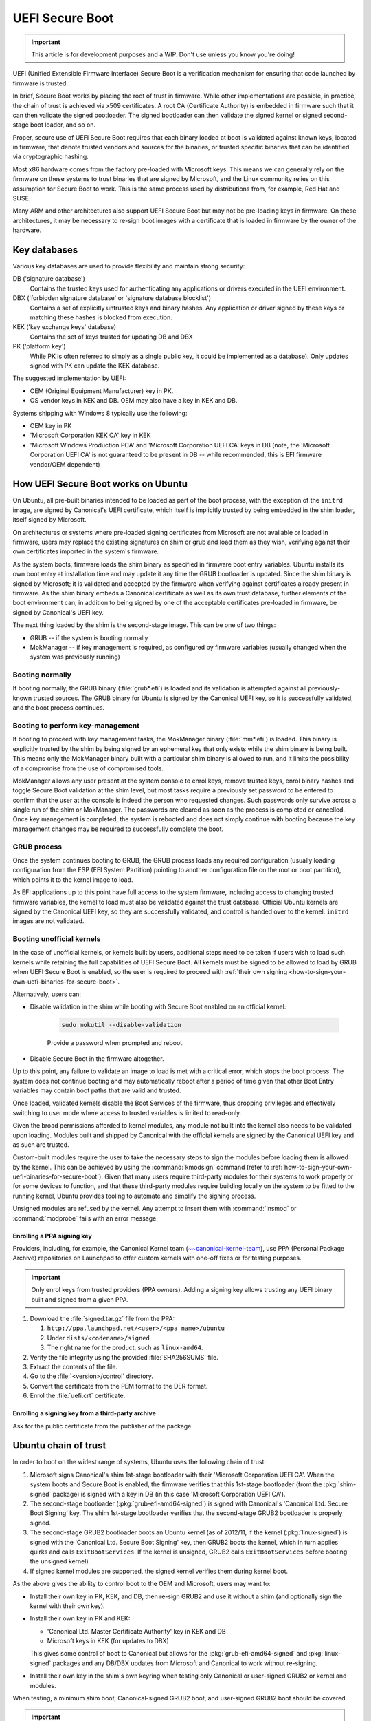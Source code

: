.. _uefi-secure-boot:

UEFI Secure Boot
================

.. This content is from:
.. https://wiki.ubuntu.com/UEFI/SecureBoot

.. important:: This article is for development purposes and a WIP. Don't use unless you know you're doing!

UEFI (Unified Extensible Firmware Interface) Secure Boot is a verification mechanism for ensuring that code launched by firmware is trusted.

In brief, Secure Boot works by placing the root of trust in firmware. While other implementations are possible, in practice, the chain of trust is achieved via x509 certificates. A root CA (Certificate Authority) is embedded in firmware such that it can then validate the signed bootloader. The signed bootloader can then validate the signed kernel or signed second-stage boot loader, and so on.

Proper, secure use of UEFI Secure Boot requires that each binary loaded at boot is validated against known keys, located in firmware, that denote trusted vendors and sources for the binaries, or trusted specific binaries that can be identified via cryptographic hashing.

Most x86 hardware comes from the factory pre-loaded with Microsoft keys. This means we can generally rely on the firmware on these systems to trust binaries that are signed by Microsoft, and the Linux community relies on this assumption for Secure Boot to work. This is the same process used by distributions from, for example, Red Hat and SUSE.

Many ARM and other architectures also support UEFI Secure Boot but may not be pre-loading keys in firmware. On these architectures, it may be necessary to re-sign boot images with a certificate that is loaded in firmware by the owner of the hardware.


.. _key-databases:

Key databases
-------------

Various key databases are used to provide flexibility and maintain strong security:

DB ('signature database')
  Contains the trusted keys used for authenticating any applications or drivers executed in the UEFI environment.

DBX ('forbidden signature database' or 'signature database blocklist')
  Contains a set of explicitly untrusted keys and binary hashes. Any application or driver signed by these keys or matching these hashes is blocked from execution.

KEK ('key exchange keys' database)
  Contains the set of keys trusted for updating DB and DBX

PK ('platform key')
  While PK is often referred to simply as a single public key, it could be implemented as a database). Only updates signed with PK can update the KEK database.

The suggested implementation by UEFI:

- OEM (Original Equipment Manufacturer) key in PK.
- OS vendor keys in KEK and DB. OEM may also have a key in KEK and DB.

Systems shipping with Windows 8 typically use the following:

- OEM key in PK
- 'Microsoft Corporation KEK CA' key in KEK
- 'Microsoft Windows Production PCA' and 'Microsoft Corporation UEFI CA' keys in DB (note, the 'Microsoft Corporation UEFI CA' is not guaranteed to be present in DB -- while recommended, this is EFI firmware vendor/OEM dependent)


.. _how-uefi-secure-boot-works-on-ubuntu:

How UEFI Secure Boot works on Ubuntu
------------------------------------

On Ubuntu, all pre-built binaries intended to be loaded as part of the boot process, with the exception of the ``initrd`` image, are signed by Canonical's UEFI certificate, which itself is implicitly trusted by being embedded in the shim loader, itself signed by Microsoft.

On architectures or systems where pre-loaded signing certificates from Microsoft are not available or loaded in firmware, users may replace the existing signatures on shim or grub and load them as they wish, verifying against their own certificates imported in the system's firmware.

As the system boots, firmware loads the shim binary as specified in firmware boot entry variables. Ubuntu installs its own boot entry at installation time and may update it any time the GRUB bootloader is updated. Since the shim binary is signed by Microsoft; it is validated and accepted by the firmware when verifying against certificates already present in firmware. As the shim binary embeds a Canonical certificate as well as its own trust database, further elements of the boot environment can, in addition to being signed by one of the acceptable certificates pre-loaded in firmware, be signed by Canonical's UEFI key.

The next thing loaded by the shim is the second-stage image. This can be one of two things:

- GRUB -- if the system is booting normally
- MokManager -- if key management is required, as configured by firmware variables (usually changed when the system was previously running)


Booting normally
~~~~~~~~~~~~~~~~

If booting normally, the GRUB binary (:file:`grub*.efi`) is loaded and its validation is attempted against all previously-known trusted sources. The GRUB binary for Ubuntu is signed by the Canonical UEFI key, so it is successfully validated, and the boot process continues.


Booting to perform key-management
~~~~~~~~~~~~~~~~~~~~~~~~~~~~~~~~~

If booting to proceed with key management tasks, the MokManager binary (:file:`mm*.efi`) is loaded. This binary is explicitly trusted by the shim by being signed by an ephemeral key that only exists while the shim binary is being built. This means only the MokManager binary built with a particular shim binary is allowed to run, and it limits the possibility of a compromise from the use of compromised tools.

MokManager allows any user present at the system console to enrol keys, remove trusted keys, enrol binary hashes and toggle Secure Boot validation at the shim level, but most tasks require a previously set password to be entered to confirm that the user at the console is indeed the person who requested changes. Such passwords only survive across a single run of the shim or MokManager. The passwords are cleared as soon as the process is completed or cancelled. Once key management is completed, the system is rebooted and does not simply continue with booting because the key management changes may be required to successfully complete the boot.


GRUB process
~~~~~~~~~~~~

Once the system continues booting to GRUB, the GRUB process loads any required configuration (usually loading configuration from the ESP (EFI System Partition) pointing to another configuration file on the root or boot partition), which points it to the kernel image to load.

As EFI applications up to this point have full access to the system firmware, including access to changing trusted firmware variables, the kernel to load must also be validated against the trust database. Official Ubuntu kernels are signed by the Canonical UEFI key, so they are successfully validated, and control is handed over to the kernel. ``initrd`` images are not validated.


Booting unofficial kernels
~~~~~~~~~~~~~~~~~~~~~~~~~~

In the case of unofficial kernels, or kernels built by users, additional steps need to be taken if users wish to load such kernels while retaining the full capabilities of UEFI Secure Boot. All kernels must be signed to be allowed to load by GRUB when UEFI Secure Boot is enabled, so the user is required to proceed with :ref:`their own signing <how-to-sign-your-own-uefi-binaries-for-secure-boot>`.

Alternatively, users can:

- Disable validation in the shim while booting with Secure Boot enabled on an official kernel:

   .. code:: none

      sudo mokutil --disable-validation

   Provide a password when prompted and reboot.

- Disable Secure Boot in the firmware altogether.

Up to this point, any failure to validate an image to load is met with a critical error, which stops the boot process. The system does not continue booting and may automatically reboot after a period of time given that other Boot Entry variables may contain boot paths that are valid and trusted.

Once loaded, validated kernels disable the Boot Services of the firmware, thus dropping privileges and effectively switching to user mode where access to trusted variables is limited to read-only.

Given the broad permissions afforded to kernel modules, any module not built into the kernel also needs to be validated upon loading. Modules built and shipped by Canonical with the official kernels are signed by the Canonical UEFI key and as such are trusted.

Custom-built modules require the user to take the necessary steps to sign the modules before loading them is allowed by the kernel. This can be achieved by using the :command:`kmodsign` command (refer to :ref:`how-to-sign-your-own-uefi-binaries-for-secure-boot`). Given that many users require third-party modules for their systems to work properly or for some devices to function, and that these third-party modules require building locally on the system to be fitted to the running kernel, Ubuntu provides tooling to automate and simplify the signing process.

Unsigned modules are refused by the kernel. Any attempt to insert them with :command:`insmod` or :command:`modprobe` fails with an error message.


Enrolling a PPA signing key
^^^^^^^^^^^^^^^^^^^^^^^^^^^

Providers, including, for example, the Canonical Kernel team (`~~canonical-kernel-team <https://launchpad.net/~canonical-kernel-team/+archive/ubuntu/ppa>`_), use PPA (Personal Package Archive) repositories on Launchpad to offer custom kernels with one-off fixes or for testing purposes.

.. important:: Only enrol keys from trusted providers (PPA owners). Adding a signing key allows trusting any UEFI binary built and signed from a given PPA.

#. Download the :file:`signed.tar.gz` file from the PPA:

   #. ``http://ppa.launchpad.net/<user>/<ppa name>/ubuntu``
   #. Under ``dists/<codename>/signed``
   #. The right name for the product, such as ``linux-amd64``.

#. Verify the file integrity using the provided :file:`SHA256SUMS` file.
#. Extract the contents of the file.
#. Go to the :file:`<version>/control` directory.
#. Convert the certificate from the PEM format to the DER format.
#. Enrol the :file:`uefi.crt` certificate.


Enrolling a signing key from a third-party archive
^^^^^^^^^^^^^^^^^^^^^^^^^^^^^^^^^^^^^^^^^^^^^^^^^^

Ask for the public certificate from the publisher of the package.


.. _ubuntu-chain-of-trust:

Ubuntu chain of trust
---------------------

In order to boot on the widest range of systems, Ubuntu uses the following chain of trust:

#. Microsoft signs Canonical's shim 1st-stage bootloader with their 'Microsoft Corporation UEFI CA'. When the system boots and Secure Boot is enabled, the firmware verifies that this 1st-stage bootloader (from the :pkg:`shim-signed` package) is signed with a key in DB (in this case 'Microsoft Corporation UEFI CA').

#. The second-stage bootloader (:pkg:`grub-efi-amd64-signed`) is signed with Canonical's 'Canonical Ltd. Secure Boot Signing' key. The shim 1st-stage bootloader verifies that the second-stage GRUB2 bootloader is properly signed.

#. The second-stage GRUB2 bootloader boots an Ubuntu kernel (as of 2012/11, if the kernel (:pkg:`linux-signed`) is signed with the 'Canonical Ltd. Secure Boot Signing' key, then GRUB2 boots the kernel, which in turn applies quirks and calls ``ExitBootServices``. If the kernel is unsigned, GRUB2 calls ``ExitBootServices`` before booting the unsigned kernel).

#. If signed kernel modules are supported, the signed kernel verifies them during kernel boot.

As the above gives the ability to control boot to the OEM and Microsoft, users may want to:

- Install their own key in PK, KEK, and DB, then re-sign GRUB2 and use it without a shim (and optionally sign the kernel with their own key).

- Install their own key in PK and KEK:

  - 'Canonical Ltd. Master Certificate Authority' key in KEK and DB
  - Microsoft keys in KEK (for updates to DBX)

  This gives some control of boot to Canonical but allows for the :pkg:`grub-efi-amd64-signed` and :pkg:`linux-signed` packages and any DB/DBX updates from Microsoft and Canonical to work without re-signing.

- Install their own key in the shim's own keyring when testing only Canonical or user-signed GRUB2 or kernel and modules.

When testing, a minimum shim boot, Canonical-signed GRUB2 boot, and user-signed GRUB2 boot should be covered.

.. important::

    Canonical's Secure Boot implementation in Ubuntu is primarily about hardware enablement, and this page focuses on how to test Secure Boot for common hardware-enablement configurations. The intent is not on enabling Secure Boot to harden your system. To use Secure Boot as a security mechanism, an appropriate solution is to use your own keys (optionally enrolling additional keys, see above) and update the bootloader to prohibit booting an unsigned kernel. Starting with Ubuntu 16.04 LTS, the system supports enforcing secure boot.

Initial implementation plan: `Implementation Plan <https://lists.ubuntu.com/archives/ubuntu-devel/2012-June/035445.html>`_.


.. _supported-architectures:

Supported architectures
-----------------------

-  **amd64**: A shim binary signed by Microsoft and a GRUB binary signed by Canonical are provided in the Ubuntu main archive as :pkg:`shim-signed` or :pkg:`grub-efi-amd64-signed`.

-  **arm64**: As of 20.04 ('focal'), a shim binary signed by Microsoft and a GRUB binary signed by Canonical are provided in the Ubuntu main archive as :pkg:`shim-signed` or :pkg:`grub-efi-arm64-signed`.


.. _testing-uefi-secure-boot:

Testing UEFI Secure Boot
------------------------

For guidance on testing Secure Boot on your system, consult :ref:`testing-secure-boot`.


.. _how-can-i-do-non-automated-signing-of-drivers:

How can I do non-automated signing of drivers?
----------------------------------------------

Some projects require the use of custom kernel drivers that are not set up to work with DKMS. In these cases, use the tools included in the :pkg:`shim-signed` package: the :command:`update-secureboot-policy` script is available to generate a new MOK (Machine-Owner Key) (if no DKMS-built modules have triggered generating one already).

Use the following command to enrol an existing key into the shim:

.. code:: none

   sudo update-secureboot-policy --enrol-key

If no MOK exists, the script exits with a message to that effect. If the key is already enrolled, the script exits, doing nothing. If the key exists but is not shown to be enrolled, the user is prompted for a password to use after reboot, so that the key can be enrolled.

To generate a new MOK, use:

.. code:: none

   sudo update-secureboot-policy --new-key

And then enrol the newly-generated key into the shim with the previously-mentioned command.

Kernel modules can then be signed with the :command:`kmodsign` command (see :ref:`how-to-sign-your-own-uefi-binaries-for-secure-boot`) as part of their build process.


.. _security-implications-in-machine-owner-key-management:

Security implications in Machine-Owner Key management
-----------------------------------------------------

The MOK generated at installation time or on upgrade is machine-specific and only allowed by the kernel or the shim to sign kernel modules by the use of a specific OID (Object Identifier) (1.3.6.1.4.1.2312.16.1.2) denoting the limitations of the MOK.

Recent shim versions include logic to follow the limitations of module-signing-only keys. These keys are allowed to be enrolled in the firmware in the shim trust database but are ignored when the shim or GRUB validate images to load in the firmware.

The shim ``verify()`` function only successfully validates images signed by keys that do not include the "Module-signing only" (1.3.6.1.4.1.2312.16.1.2) OID. The Ubuntu kernels use the global trust database (which includes both shim and firmware OIDs) and accept any of the included keys as signing keys when loading kernel modules.

Given the limitations imposed on the automatically generated MOK and the fact that users with superuser access to the system and access to the system console to enter the password required when enrolling keys already have high-level access to the system, the generated MOK key is kept on the file system as regular files owned by root with read-only permissions.

This is deemed sufficient to limit access to the MOK for signing by malicious users or scripts, especially given that no MOK exists on the system unless it requires third-party drivers. This limits the possibility of a compromise from the misuse of a generated MOK key to signing a malicious kernel module. This is equivalent to a compromise of userland applications, which would already be possible with superuser access to the system, and securing this is out of the scope of UEFI Secure Boot.

Previous systems may have had Secure Boot validation disabled in the shim. As part of the upgrade process, these systems will be migrated to re-enabling Secure Boot validation in the shim and enrolling a new MOK key when applicable.


.. _mok-generation-and-signing-process:

MOK generation and signing process
----------------------------------

The key generation and signing process is slightly different based on whether dealing with a brand new installation or an upgrade of a system previously running Ubuntu. These two cases are clearly marked below.

In all cases, if the system is not booting in UEFI mode, no special kernel-module signing steps or key generation happen.

If Secure Boot is disabled, MOK generation and enrolment still happens, as the user may later enable Secure Boot. The system should work properly if that is the case.


.. _installing-ubuntu-on-a-new-system:

Installing Ubuntu on a new system
---------------------------------

The user steps through the installer. Early on, when preparing to install and only if the system requires third-party modules to work, the user is prompted for a system password that is clearly marked as being required after the installation is complete. While the system is being installed, a new MOK is automatically generated without further user interaction.

Third-party drivers or kernel modules required by the system are automatically built when the package is installed, and the build process includes a signing step. The signing step automatically uses the MOK generated earlier to sign the module, such that it can be immediately loaded once the system is rebooted and the MOK is included in the system trust database.

Once the installation is complete and the system is restarted, the user is presented with the MokManager program on the first boot (part of the installed shim loader). MokManager is a set of text-mode panels that allow the user to enrol the generated MOK. The user selects :guilabel:`Enrol MOK`, is shown a fingerprint of the certificate to enrol, and is prompted to confirm the enrolment. Once confirmed, the new MOK is entered in the firmware, and the user is asked to reboot the system.

When the system reboots, third-party drivers signed by the MOK just enrolled are loaded as necessary.


.. _release-upgrade-of-uefi-enabled-ubuntu-system-with-third-party-drivers:

Release upgrade of UEFI-enabled Ubuntu system with third-party drivers
----------------------------------------------------------------------

On upgrade, the :pkg:`shim` and :pkg:`shim-signed` packages are upgraded. The post-install tasks of the :pkg:`shim-signed` package proceed to generate a new MOK and prompt the user for a password that is clearly mentioned as being required once the upgrade process is completed and the system rebooted.

During the upgrade, the kernel packages and third-party modules are upgraded. Third-party modules are rebuilt for the new kernels, and their post-build process automatically signs them with the MOK.

After upgrade, it is recommended to reboot the system.

On reboot, the user is presented with the MokManager program (part of the installed shim loader). MokManager is a set of text-mode panels that allow the user to enrol the generated MOK. The user selects :guilabel:`Enrol MOK`, is shown a fingerprint of the certificate to enrol, and is prompted to confirm the enrolment.

The user is also presented with a prompt to re-enable Secure Boot validation (in case it was found to be disabled), and MokManager again requires confirmation from the user. Once all steps are confirmed, shim validation is re-enabled, the new MOK is entered in the firmware, and the user is asked to reboot the system.

When the system reboots, third-party drivers signed by the MOK just enrolled are loaded as necessary.

In all cases, once the system is running with UEFI Secure Boot enabled and a recent version of the shim, the installation of any new DKMS module (third-party driver) signs the built module with the MOK. This happens without user interaction if a valid MOK key exists on the system and appears to already be enrolled.

If no MOK exists or the existing MOK is not enrolled, a new key is automatically created just before signing and the user is prompted to enrol the key by providing a password, which is required upon reboot.
